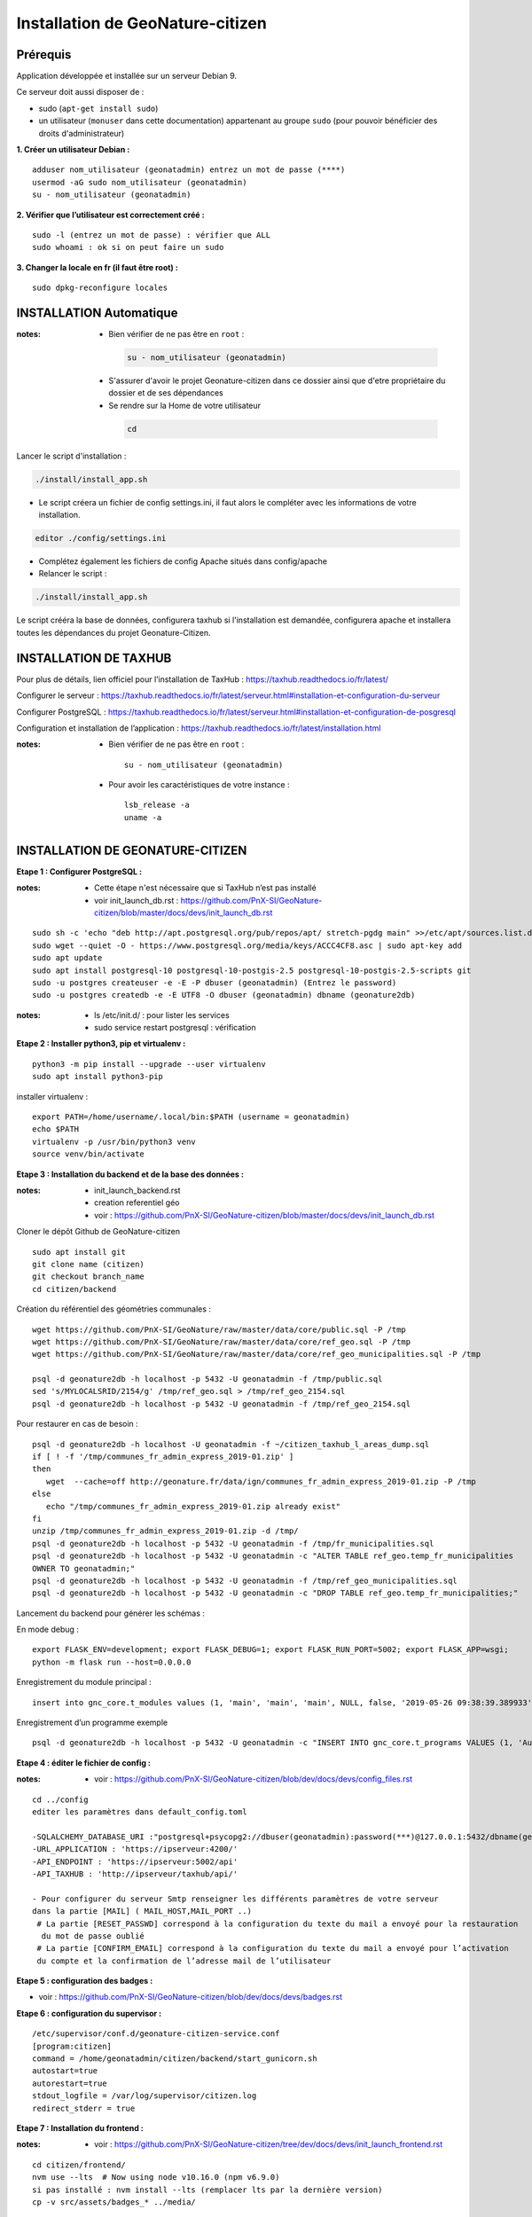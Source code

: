 ====================================
Installation de GeoNature-citizen 
====================================


Prérequis
=========

Application développée et installée sur un serveur Debian 9.

Ce serveur doit aussi disposer de : 

- sudo (``apt-get install sudo``)
- un utilisateur (``monuser`` dans cette documentation) appartenant au groupe ``sudo`` (pour pouvoir bénéficier des droits d'administrateur)

**1. Créer un utilisateur Debian :**

::

  adduser nom_utilisateur (geonatadmin) entrez un mot de passe (****)
  usermod -aG sudo nom_utilisateur (geonatadmin)
  su - nom_utilisateur (geonatadmin)

**2. Vérifier que l’utilisateur est correctement créé :**

::

  sudo -l (entrez un mot de passe) : vérifier que ALL
  sudo whoami : ok si on peut faire un sudo

**3. Changer la locale en fr (il faut être root) :**

::

  sudo dpkg-reconfigure locales
    
INSTALLATION Automatique
========================

:notes:

 - Bien vérifier de ne pas être en ``root`` :

  .. code-block:: bash

    su - nom_utilisateur (geonatadmin)

 - S'assurer d'avoir le projet Geonature-citizen dans ce dossier ainsi que d'etre propriétaire du dossier et de ses dépendances

 - Se rendre sur la Home de votre utilisateur

  .. code-block:: bash

    cd

Lancer le script d'installation :

.. code-block:: bash

  ./install/install_app.sh

- Le script créera un fichier de config settings.ini, il faut alors le compléter avec les informations de votre installation.

.. code-block:: bash

  editor ./config/settings.ini


- Complétez également les fichiers de config Apache situés dans config/apache
- Relancer le script :

.. code-block:: bash

  ./install/install_app.sh

Le script crééra la base de données, configurera taxhub si l'installation est demandée, configurera apache et installera toutes les dépendances du projet Geonature-Citizen.



INSTALLATION DE TAXHUB
======================

Pour plus de détails, lien officiel pour l’installation de TaxHub :
https://taxhub.readthedocs.io/fr/latest/

Configurer le serveur :
https://taxhub.readthedocs.io/fr/latest/serveur.html#installation-et-configuration-du-serveur

Configurer PostgreSQL :
https://taxhub.readthedocs.io/fr/latest/serveur.html#installation-et-configuration-de-posgresql

Configuration et installation de l’application :
https://taxhub.readthedocs.io/fr/latest/installation.html

:notes:
 - Bien vérifier de ne pas être en ``root`` :

  ::

    su - nom_utilisateur (geonatadmin)

 - Pour avoir les caractéristiques de votre instance :

  ::

    lsb_release -a
    uname -a


INSTALLATION DE GEONATURE-CITIZEN
=================================

**Etape 1 : Configurer PostgreSQL :**

:notes:

 - Cette étape n'est nécessaire que si TaxHub n’est pas installé
 - voir init_launch_db.rst : https://github.com/PnX-SI/GeoNature-citizen/blob/master/docs/devs/init_launch_db.rst

::

  sudo sh -c 'echo "deb http://apt.postgresql.org/pub/repos/apt/ stretch-pgdg main" >>/etc/apt/sources.list.d/postgresql.list'
  sudo wget --quiet -O - https://www.postgresql.org/media/keys/ACCC4CF8.asc | sudo apt-key add
  sudo apt update
  sudo apt install postgresql-10 postgresql-10-postgis-2.5 postgresql-10-postgis-2.5-scripts git
  sudo -u postgres createuser -e -E -P dbuser (geonatadmin) (Entrez le password) 
  sudo -u postgres createdb -e -E UTF8 -O dbuser (geonatadmin) dbname (geonature2db) 

:notes:

 - ls /etc/init.d/ : pour lister les services
 - sudo service restart postgresql : vérification 

**Etape 2 : Installer python3, pip et virtualenv :**

::

  python3 -m pip install --upgrade --user virtualenv
  sudo apt install python3-pip

installer virtualenv :

::

 export PATH=/home/username/.local/bin:$PATH (username = geonatadmin)
 echo $PATH
 virtualenv -p /usr/bin/python3 venv
 source venv/bin/activate
 
**Etape 3 : Installation du backend et de la base des données :**

:notes:

 - init_launch_backend.rst 
 - creation referentiel géo
 - voir : https://github.com/PnX-SI/GeoNature-citizen/blob/master/docs/devs/init_launch_db.rst

Cloner le dépôt Github de GeoNature-citizen

::

 sudo apt install git
 git clone name (citizen)
 git checkout branch_name
 cd citizen/backend


Création du référentiel des géométries communales :

::

 wget https://github.com/PnX-SI/GeoNature/raw/master/data/core/public.sql -P /tmp
 wget https://github.com/PnX-SI/GeoNature/raw/master/data/core/ref_geo.sql -P /tmp
 wget https://github.com/PnX-SI/GeoNature/raw/master/data/core/ref_geo_municipalities.sql -P /tmp

 psql -d geonature2db -h localhost -p 5432 -U geonatadmin -f /tmp/public.sql
 sed 's/MYLOCALSRID/2154/g' /tmp/ref_geo.sql > /tmp/ref_geo_2154.sql
 psql -d geonature2db -h localhost -p 5432 -U geonatadmin -f /tmp/ref_geo_2154.sql


Pour restaurer en cas de besoin :

::

 psql -d geonature2db -h localhost -U geonatadmin -f ~/citizen_taxhub_l_areas_dump.sql
 if [ ! -f '/tmp/communes_fr_admin_express_2019-01.zip' ]
 then
    wget  --cache=off http://geonature.fr/data/ign/communes_fr_admin_express_2019-01.zip -P /tmp
 else
    echo "/tmp/communes_fr_admin_express_2019-01.zip already exist"
 fi
 unzip /tmp/communes_fr_admin_express_2019-01.zip -d /tmp/
 psql -d geonature2db -h localhost -p 5432 -U geonatadmin -f /tmp/fr_municipalities.sql
 psql -d geonature2db -h localhost -p 5432 -U geonatadmin -c "ALTER TABLE ref_geo.temp_fr_municipalities 
 OWNER TO geonatadmin;"
 psql -d geonature2db -h localhost -p 5432 -U geonatadmin -f /tmp/ref_geo_municipalities.sql
 psql -d geonature2db -h localhost -p 5432 -U geonatadmin -c "DROP TABLE ref_geo.temp_fr_municipalities;"

Lancement du backend pour générer les schémas :

En mode debug :

::

 export FLASK_ENV=development; export FLASK_DEBUG=1; export FLASK_RUN_PORT=5002; export FLASK_APP=wsgi;
 python -m flask run --host=0.0.0.0

Enregistrement du module principal :

::

 insert into gnc_core.t_modules values (1, 'main', 'main', 'main', NULL, false, '2019-05-26 09:38:39.389933', '2019-05-26 09:38:39.389933');

Enregistrement d’un programme exemple

::

 psql -d geonature2db -h localhost -p 5432 -U geonatadmin -c "INSERT INTO gnc_core.t_programs VALUES (1, 'Au 68', 'inventaire  du 68', 'desc', NULL,	NULL,	1,	1,	't', '0106000020E6100000010000000103000000010000000500000001000070947C154042CA401665A5454001000070EE7C15402235D7E667A54540010000D81C7D1540AFBA27365AA5454000000040C47C1540DD9BD74A58A5454001000070947C154042CA401665A54540',	'2019-05-26 09:38:39.389933', '2019-05-26 09:38:39.389933');"

**Etape 4 : éditer le fichier de config :**

:notes:

 - voir : https://github.com/PnX-SI/GeoNature-citizen/blob/dev/docs/devs/config_files.rst

::

 cd ../config
 editer les paramètres dans default_config.toml

 -SQLALCHEMY_DATABASE_URI :"postgresql+psycopg2://dbuser(geonatadmin):password(***)@127.0.0.1:5432/dbname(geonature2db)"
 -URL_APPLICATION : 'https://ipserveur:4200/'
 -API_ENDPOINT : 'https://ipserveur:5002/api'
 -API_TAXHUB : 'http://ipserveur/taxhub/api/'
 
 - Pour configurer du serveur Smtp renseigner les différents paramètres de votre serveur 
 dans la partie [MAIL] ( MAIL_HOST,MAIL_PORT ..) 
  # La partie [RESET_PASSWD] correspond à la configuration du texte du mail a envoyé pour la restauration
   du mot de passe oublié 
  # La partie [CONFIRM_EMAIL] correspond à la configuration du texte du mail a envoyé pour l’activation
  du compte et la confirmation de l’adresse mail de l’utilisateur   

**Etape 5 : configuration des badges :**

- voir : https://github.com/PnX-SI/GeoNature-citizen/blob/dev/docs/devs/badges.rst

**Etape 6 : configuration du supervisor :**

::

 /etc/supervisor/conf.d/geonature-citizen-service.conf
 [program:citizen]
 command = /home/geonatadmin/citizen/backend/start_gunicorn.sh
 autostart=true
 autorestart=true
 stdout_logfile = /var/log/supervisor/citizen.log
 redirect_stderr = true

**Etape 7 : Installation du frontend :**

:notes:

 - voir : https://github.com/PnX-SI/GeoNature-citizen/tree/dev/docs/devs/init_launch_frontend.rst

::

 cd citizen/frontend/
 nvm use --lts  # Now using node v10.16.0 (npm v6.9.0)
 si pas installé : nvm install --lts (remplacer lts par la dernière version)
 cp -v src/assets/badges_* ../media/


Editer la conf :

::

 cp src/conf*.ts.sample src/conf/  # ajuster la conf
 # copier le template css alternatif
 cp src/custom/custom.css.template src/custom/custom.css
 # Pour configurer le lien externe de la fiche détaillée de l'espèce, éditer l'entrée suivante:
 details_espece_url: "<url_inpn_or_atlas>/cd_nom/" // !! garder bien le cd_nom/ dans l'url


Lancer le front :

.. code-block:: sh

    npm run build:i18n-ssr && npm run serve:ssr
